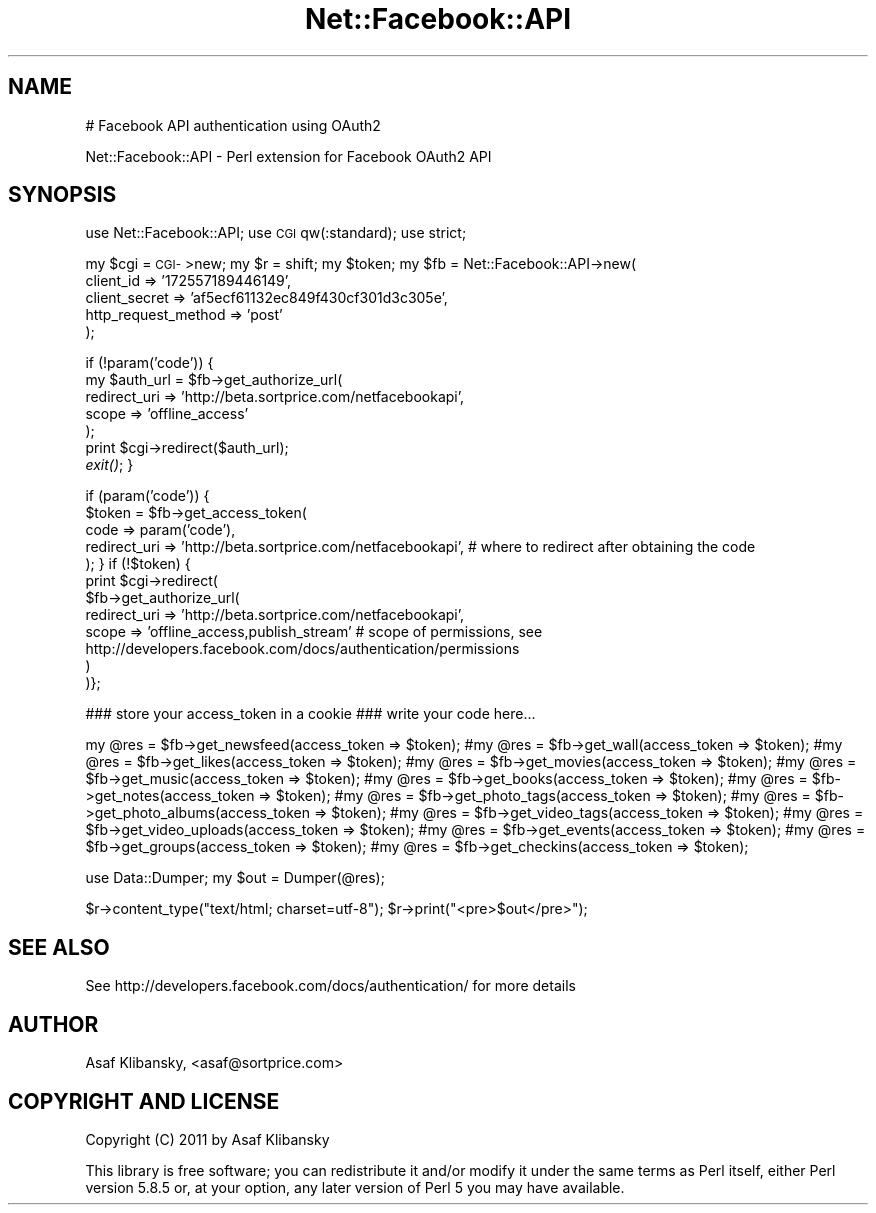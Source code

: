 .\" Automatically generated by Pod::Man v1.37, Pod::Parser v1.14
.\"
.\" Standard preamble:
.\" ========================================================================
.de Sh \" Subsection heading
.br
.if t .Sp
.ne 5
.PP
\fB\\$1\fR
.PP
..
.de Sp \" Vertical space (when we can't use .PP)
.if t .sp .5v
.if n .sp
..
.de Vb \" Begin verbatim text
.ft CW
.nf
.ne \\$1
..
.de Ve \" End verbatim text
.ft R
.fi
..
.\" Set up some character translations and predefined strings.  \*(-- will
.\" give an unbreakable dash, \*(PI will give pi, \*(L" will give a left
.\" double quote, and \*(R" will give a right double quote.  | will give a
.\" real vertical bar.  \*(C+ will give a nicer C++.  Capital omega is used to
.\" do unbreakable dashes and therefore won't be available.  \*(C` and \*(C'
.\" expand to `' in nroff, nothing in troff, for use with C<>.
.tr \(*W-|\(bv\*(Tr
.ds C+ C\v'-.1v'\h'-1p'\s-2+\h'-1p'+\s0\v'.1v'\h'-1p'
.ie n \{\
.    ds -- \(*W-
.    ds PI pi
.    if (\n(.H=4u)&(1m=24u) .ds -- \(*W\h'-12u'\(*W\h'-12u'-\" diablo 10 pitch
.    if (\n(.H=4u)&(1m=20u) .ds -- \(*W\h'-12u'\(*W\h'-8u'-\"  diablo 12 pitch
.    ds L" ""
.    ds R" ""
.    ds C` ""
.    ds C' ""
'br\}
.el\{\
.    ds -- \|\(em\|
.    ds PI \(*p
.    ds L" ``
.    ds R" ''
'br\}
.\"
.\" If the F register is turned on, we'll generate index entries on stderr for
.\" titles (.TH), headers (.SH), subsections (.Sh), items (.Ip), and index
.\" entries marked with X<> in POD.  Of course, you'll have to process the
.\" output yourself in some meaningful fashion.
.if \nF \{\
.    de IX
.    tm Index:\\$1\t\\n%\t"\\$2"
..
.    nr % 0
.    rr F
.\}
.\"
.\" For nroff, turn off justification.  Always turn off hyphenation; it makes
.\" way too many mistakes in technical documents.
.hy 0
.if n .na
.\"
.\" Accent mark definitions (@(#)ms.acc 1.5 88/02/08 SMI; from UCB 4.2).
.\" Fear.  Run.  Save yourself.  No user-serviceable parts.
.    \" fudge factors for nroff and troff
.if n \{\
.    ds #H 0
.    ds #V .8m
.    ds #F .3m
.    ds #[ \f1
.    ds #] \fP
.\}
.if t \{\
.    ds #H ((1u-(\\\\n(.fu%2u))*.13m)
.    ds #V .6m
.    ds #F 0
.    ds #[ \&
.    ds #] \&
.\}
.    \" simple accents for nroff and troff
.if n \{\
.    ds ' \&
.    ds ` \&
.    ds ^ \&
.    ds , \&
.    ds ~ ~
.    ds /
.\}
.if t \{\
.    ds ' \\k:\h'-(\\n(.wu*8/10-\*(#H)'\'\h"|\\n:u"
.    ds ` \\k:\h'-(\\n(.wu*8/10-\*(#H)'\`\h'|\\n:u'
.    ds ^ \\k:\h'-(\\n(.wu*10/11-\*(#H)'^\h'|\\n:u'
.    ds , \\k:\h'-(\\n(.wu*8/10)',\h'|\\n:u'
.    ds ~ \\k:\h'-(\\n(.wu-\*(#H-.1m)'~\h'|\\n:u'
.    ds / \\k:\h'-(\\n(.wu*8/10-\*(#H)'\z\(sl\h'|\\n:u'
.\}
.    \" troff and (daisy-wheel) nroff accents
.ds : \\k:\h'-(\\n(.wu*8/10-\*(#H+.1m+\*(#F)'\v'-\*(#V'\z.\h'.2m+\*(#F'.\h'|\\n:u'\v'\*(#V'
.ds 8 \h'\*(#H'\(*b\h'-\*(#H'
.ds o \\k:\h'-(\\n(.wu+\w'\(de'u-\*(#H)/2u'\v'-.3n'\*(#[\z\(de\v'.3n'\h'|\\n:u'\*(#]
.ds d- \h'\*(#H'\(pd\h'-\w'~'u'\v'-.25m'\f2\(hy\fP\v'.25m'\h'-\*(#H'
.ds D- D\\k:\h'-\w'D'u'\v'-.11m'\z\(hy\v'.11m'\h'|\\n:u'
.ds th \*(#[\v'.3m'\s+1I\s-1\v'-.3m'\h'-(\w'I'u*2/3)'\s-1o\s+1\*(#]
.ds Th \*(#[\s+2I\s-2\h'-\w'I'u*3/5'\v'-.3m'o\v'.3m'\*(#]
.ds ae a\h'-(\w'a'u*4/10)'e
.ds Ae A\h'-(\w'A'u*4/10)'E
.    \" corrections for vroff
.if v .ds ~ \\k:\h'-(\\n(.wu*9/10-\*(#H)'\s-2\u~\d\s+2\h'|\\n:u'
.if v .ds ^ \\k:\h'-(\\n(.wu*10/11-\*(#H)'\v'-.4m'^\v'.4m'\h'|\\n:u'
.    \" for low resolution devices (crt and lpr)
.if \n(.H>23 .if \n(.V>19 \
\{\
.    ds : e
.    ds 8 ss
.    ds o a
.    ds d- d\h'-1'\(ga
.    ds D- D\h'-1'\(hy
.    ds th \o'bp'
.    ds Th \o'LP'
.    ds ae ae
.    ds Ae AE
.\}
.rm #[ #] #H #V #F C
.\" ========================================================================
.\"
.IX Title "Net::Facebook::API 3"
.TH Net::Facebook::API 3 "2011-01-08" "perl v5.8.5" "User Contributed Perl Documentation"
.SH "NAME"
# Facebook API authentication using OAuth2
.PP
Net::Facebook::API \- Perl extension for Facebook OAuth2 API
.SH "SYNOPSIS"
.IX Header "SYNOPSIS"
use Net::Facebook::API;
use \s-1CGI\s0 qw(:standard);
use strict;
.PP
my \f(CW$cgi\fR = \s-1CGI\-\s0>new;
my \f(CW$r\fR = shift;
my \f(CW$token\fR;
my \f(CW$fb\fR = Net::Facebook::API\->new(
                                 client_id => '172557189446149',
                                 client_secret => 'af5ecf61132ec849f430cf301d3c305e',
                                 http_request_method => 'post'
                                 );
.PP
if (!param('code')) {
    my \f(CW$auth_url\fR = \f(CW$fb\fR\->get_authorize_url(
                                          redirect_uri => 'http://beta.sortprice.com/netfacebookapi',
                                          scope => 'offline_access'
                                          );
    print \f(CW$cgi\fR\->redirect($auth_url);
    \fIexit()\fR;
}
.PP
if (param('code')) {
    \f(CW$token\fR = \f(CW$fb\fR\->get_access_token(
                                   code => param('code'),
                                   redirect_uri => 'http://beta.sortprice.com/netfacebookapi', # where to redirect after obtaining the code
                                   );
}
if (!$token) {
    print \f(CW$cgi\fR\->redirect(
                         \f(CW$fb\fR\->get_authorize_url(
                                                redirect_uri => 'http://beta.sortprice.com/netfacebookapi',
                                                scope => 'offline_access,publish_stream' # scope of permissions, see http://developers.facebook.com/docs/authentication/permissions
                                                )
                         )};
.PP
### store your access_token in a cookie
### write your code here...
.PP
my \f(CW@res\fR = \f(CW$fb\fR\->get_newsfeed(access_token => \f(CW$token\fR);
#my \f(CW@res\fR = \f(CW$fb\fR\->get_wall(access_token => \f(CW$token\fR);
#my \f(CW@res\fR = \f(CW$fb\fR\->get_likes(access_token => \f(CW$token\fR);
#my \f(CW@res\fR = \f(CW$fb\fR\->get_movies(access_token => \f(CW$token\fR);
#my \f(CW@res\fR = \f(CW$fb\fR\->get_music(access_token => \f(CW$token\fR);
#my \f(CW@res\fR = \f(CW$fb\fR\->get_books(access_token => \f(CW$token\fR);
#my \f(CW@res\fR = \f(CW$fb\fR\->get_notes(access_token => \f(CW$token\fR);
#my \f(CW@res\fR = \f(CW$fb\fR\->get_photo_tags(access_token => \f(CW$token\fR);
#my \f(CW@res\fR = \f(CW$fb\fR\->get_photo_albums(access_token => \f(CW$token\fR);
#my \f(CW@res\fR = \f(CW$fb\fR\->get_video_tags(access_token => \f(CW$token\fR);
#my \f(CW@res\fR = \f(CW$fb\fR\->get_video_uploads(access_token => \f(CW$token\fR);
#my \f(CW@res\fR = \f(CW$fb\fR\->get_events(access_token => \f(CW$token\fR);
#my \f(CW@res\fR = \f(CW$fb\fR\->get_groups(access_token => \f(CW$token\fR);
#my \f(CW@res\fR = \f(CW$fb\fR\->get_checkins(access_token => \f(CW$token\fR);
.PP
use Data::Dumper;
my \f(CW$out\fR = Dumper(@res);
.PP
$r\->content_type(\*(L"text/html; charset=utf\-8\*(R");
\&\f(CW$r\fR\->print(\*(L"<pre>$out</pre>\*(R");
.SH "SEE ALSO"
.IX Header "SEE ALSO"
See http://developers.facebook.com/docs/authentication/ for more details
.SH "AUTHOR"
.IX Header "AUTHOR"
Asaf Klibansky, <asaf@sortprice.com>
.SH "COPYRIGHT AND LICENSE"
.IX Header "COPYRIGHT AND LICENSE"
Copyright (C) 2011 by Asaf Klibansky
.PP
This library is free software; you can redistribute it and/or modify
it under the same terms as Perl itself, either Perl version 5.8.5 or,
at your option, any later version of Perl 5 you may have available.
